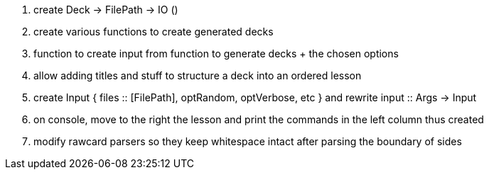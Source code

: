 . create Deck -> FilePath -> IO ()
. create various functions to create generated decks
. function to create input from function to generate decks + the chosen options
. allow adding titles and stuff to structure a deck into an ordered lesson
. create Input { files :: [FilePath], optRandom, optVerbose, etc } and rewrite input :: Args -> Input
. on console, move to the right the lesson and print the commands in the left column thus created
. modify rawcard parsers so they keep whitespace intact after parsing the boundary of sides